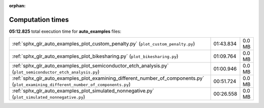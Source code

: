 
:orphan:

.. _sphx_glr_auto_examples_sg_execution_times:

Computation times
=================
**05:12.825** total execution time for **auto_examples** files:

+---------------------------------------------------------------------------------------------------------------------------------------+-----------+--------+
| :ref:`sphx_glr_auto_examples_plot_custom_penalty.py` (``plot_custom_penalty.py``)                                                     | 01:43.834 | 0.0 MB |
+---------------------------------------------------------------------------------------------------------------------------------------+-----------+--------+
| :ref:`sphx_glr_auto_examples_plot_bikesharing.py` (``plot_bikesharing.py``)                                                           | 01:09.764 | 0.0 MB |
+---------------------------------------------------------------------------------------------------------------------------------------+-----------+--------+
| :ref:`sphx_glr_auto_examples_plot_semiconductor_etch_analysis.py` (``plot_semiconductor_etch_analysis.py``)                           | 01:00.946 | 0.0 MB |
+---------------------------------------------------------------------------------------------------------------------------------------+-----------+--------+
| :ref:`sphx_glr_auto_examples_plot_examining_different_number_of_components.py` (``plot_examining_different_number_of_components.py``) | 00:51.724 | 0.0 MB |
+---------------------------------------------------------------------------------------------------------------------------------------+-----------+--------+
| :ref:`sphx_glr_auto_examples_plot_simulated_nonnegative.py` (``plot_simulated_nonnegative.py``)                                       | 00:26.558 | 0.0 MB |
+---------------------------------------------------------------------------------------------------------------------------------------+-----------+--------+

